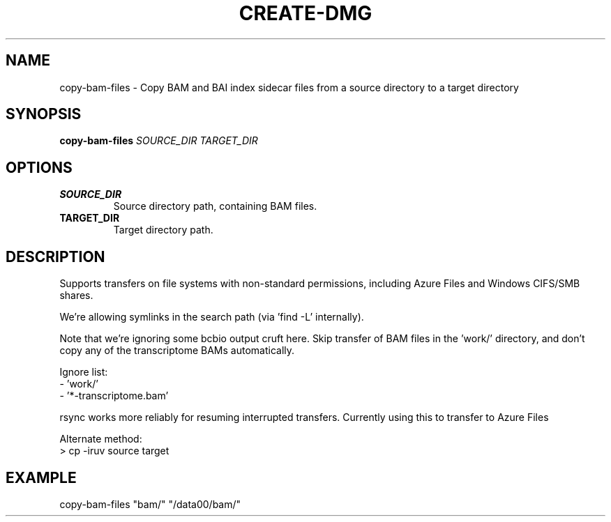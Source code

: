 .TH CREATE-DMG 1 2019-11-09 Bash
.SH NAME
copy-bam-files \-
Copy BAM and BAI index sidecar files from a source directory to a target directory
.SH SYNOPSIS
.B copy-bam-files
.IR SOURCE_DIR
.IR TARGET_DIR
.SH OPTIONS
.TP
.BR SOURCE_DIR
Source directory path, containing BAM files.
.TP
.BR TARGET_DIR
Target directory path.
.SH DESCRIPTION
Supports transfers on file systems with non-standard permissions, including
Azure Files and Windows CIFS/SMB shares.
.P
We're allowing symlinks in the search path (via 'find -L' internally).
.P
Note that we're ignoring some bcbio output cruft here.
Skip transfer of BAM files in the 'work/' directory, and don't copy any
of the transcriptome BAMs automatically.
.P
Ignore list:
    - 'work/'
    - '*-transcriptome.bam'
.P
rsync works more reliably for resuming interrupted transfers. Currently
using this to transfer to Azure Files
.P
Alternate method:
    > cp -iruv source target
.SH EXAMPLE
copy-bam-files "bam/" "/data00/bam/"
